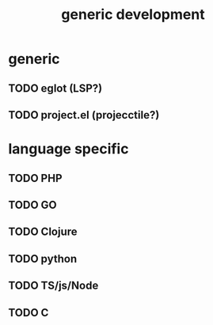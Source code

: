 #+TITLE: generic development

* generic
** TODO eglot (LSP?)
** TODO project.el (projecctile?)
* language specific
** TODO PHP
** TODO GO
** TODO Clojure
** TODO python
** TODO TS/js/Node
** TODO C
